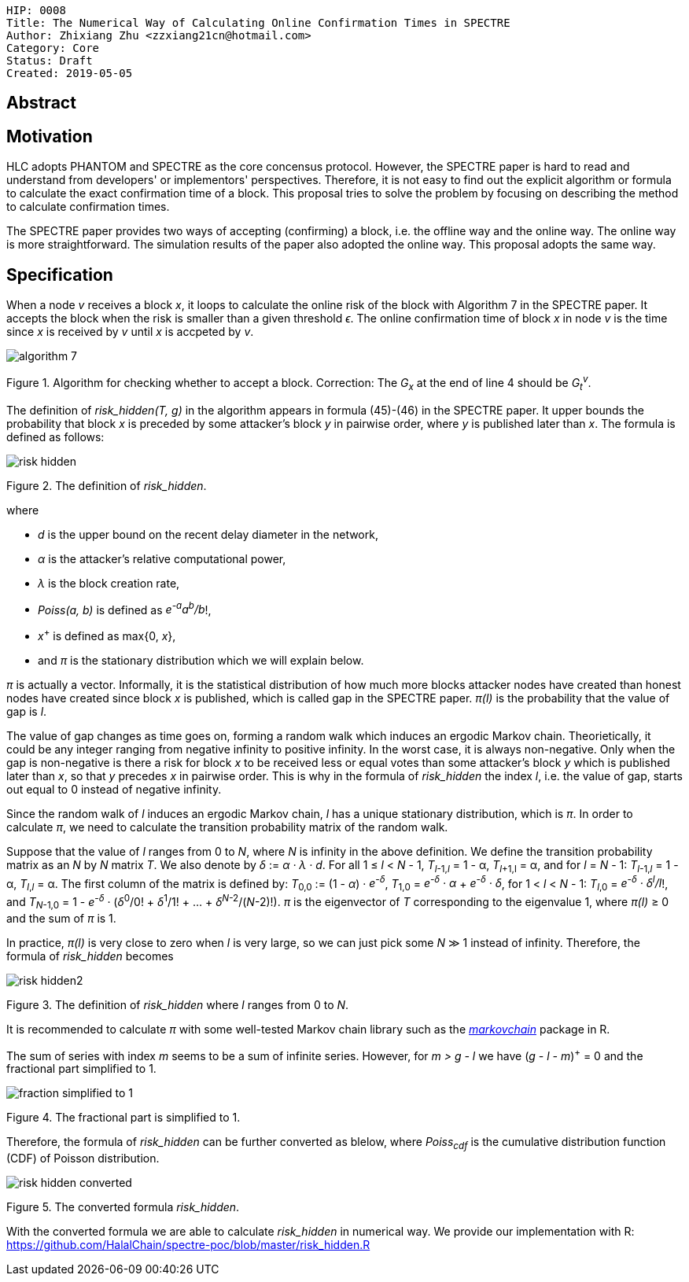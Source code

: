     HIP: 0008
    Title: The Numerical Way of Calculating Online Confirmation Times in SPECTRE
    Author: Zhixiang Zhu <zzxiang21cn@hotmail.com>
    Category: Core
    Status: Draft
    Created: 2019-05-05

## Abstract

## Motivation

HLC adopts PHANTOM and SPECTRE as the core concensus protocol. However, the SPECTRE paper is hard to
read and understand from developers' or implementors' perspectives. Therefore, it is not easy to
find out the explicit algorithm or formula to calculate the exact confirmation time of a block. This
proposal tries to solve the problem by focusing on describing the method to calculate confirmation
times.

The SPECTRE paper provides two ways of accepting (confirming) a block, i.e. the offline way and the
online way. The online way is more straightforward. The simulation results of the paper also adopted
the online way. This proposal adopts the same way.

## Specification

When a node _v_ receives a block _x_, it loops to calculate the online risk of the block with
Algorithm 7 in the SPECTRE paper. It accepts the block when the risk is smaller than a given
threshold _&#1013;_. The online confirmation time of block _x_ in node _v_ is the time since _x_ is
received by _v_ until _x_ is accpeted by _v_.

image::hip-0008/algorithm_7.png[]

Figure 1. Algorithm for checking whether to accept a block. Correction: The _G~x~_ at the end of
line 4 should be _G~t~^v^_.

The definition of _risk_hidden(T, g)_ in the algorithm appears in formula (45)-(46) in the SPECTRE
paper. It upper bounds the probability that block _x_ is preceded by some attacker's
block _y_ in pairwise order, where _y_ is published later than _x_. The formula is defined as
follows:

image::hip-0008/risk_hidden.svg[]

Figure 2. The definition of _risk_hidden_. 

where

- _d_ is the upper bound on the recent delay diameter in the network,
- _&alpha;_ is the attacker’s relative computational power,
- _&lambda;_ is the block creation rate,
- _Poiss(a, b)_ is defined as _e^-a^a^b^/b_!,
- _x_^+^ is defined as max{0, _x_},
- and _&pi;_ is the stationary distribution which we will explain below.

_&pi;_ is actually a vector. Informally, it is the statistical distribution of how much more
blocks attacker nodes have created than honest nodes have created since block _x_ is published,
which is called gap in the SPECTRE paper. _&pi;(l)_ is the probability that the value of gap is
_l_.

The value of gap changes as time goes on, forming a random walk which induces an ergodic Markov
chain. Theorietically, it could be any integer ranging from negative infinity to positive infinity.
In the worst case, it is always non-negative. Only when the gap is non-negative is there a risk for
block _x_ to be received less or equal votes than some attacker's block _y_ which is published later
than _x_, so that _y_ precedes _x_ in pairwise order. This is why in the formula of _risk_hidden_
the index _l_, i.e.  the value of gap, starts out equal to 0 instead of negative infinity.

Since the random walk of _l_ induces an ergodic Markov chain, _l_ has a unique stationary
distribution, which is _&pi;_. In order to calculate _&pi;_, we need to calculate the transition
probability matrix of the random walk.

Suppose that the value of _l_ ranges from 0 to _N_, where _N_ is infinity in the above definition.
We define the transition probability matrix as an _N_ by _N_ matrix _T_. We also denote by _&delta;_
:= _&alpha; &middot; &lambda; &middot; d_. For all 1 &le; _l_ &lt; _N_ - 1, _T_~_l_-1,_l_~ = 1 -
&alpha;, _T_~_l_+1,l~ = &alpha;, and for _l_ = _N_ - 1: _T_~_l_-1,_l_~ = 1 - &alpha;, _T_~_l_,_l_~ =
&alpha;.  The first column of the matrix is defined by: _T_~0,0~ := (1 - _&alpha;_) &middot;
_e^-&delta;^_, _T_~1,0~ = _e^-&delta;^ &middot; &alpha;_ + _e^-&delta;^ &middot; &delta;_, for 1
&lt; _l_ &lt; _N_ - 1: _T_~_l_,0~ = _e^-&delta;^ &middot; &delta;^l^/l_!, and _T_~_N_-1,0~ = 1 -
_e^-&delta;^_ &middot; (_&delta;_^0^/0! &plus; _&delta;_^1^/1! + ... + _&delta;_^_N_-2^/(_N_-2)!).
_&pi;_ is the eigenvector of _T_ corresponding to the eigenvalue 1, where _&pi;(l)_ &geq; 0 and the
sum of _&pi;_ is 1.

In practice, _&pi;(l)_ is very close to zero when _l_ is very large, so we can just pick some _N_
&Gt; 1 instead of infinity. Therefore, the formula of _risk_hidden_ becomes

image::hip-0008/risk_hidden2.svg[]

Figure 3. The definition of _risk_hidden_ where _l_ ranges from 0 to _N_. 

It is recommended to calculate _&pi;_ with some well-tested Markov chain library such as the
https://github.com/spedygiorgio/markovchain[_markovchain_] package in R.

The sum of series with index _m_ seems to be a sum of infinite series. However, for _m > g - l_ we
have (_g - l - m_)^+^ = 0 and the fractional part simplified to 1.

image::hip-0008/fraction_simplified_to_1.svg[]

Figure 4. The fractional part is simplified to 1.

Therefore, the formula of _risk_hidden_ can be further converted as blelow, where _Poiss~cdf~_ is
the cumulative distribution function (CDF) of Poisson distribution.

image::hip-0008/risk_hidden_converted.svg[]

Figure 5. The converted formula _risk_hidden_.

With the converted formula we are able to calculate _risk_hidden_ in numerical way. We provide our
implementation with R: https://github.com/HalalChain/spectre-poc/blob/master/risk_hidden.R
